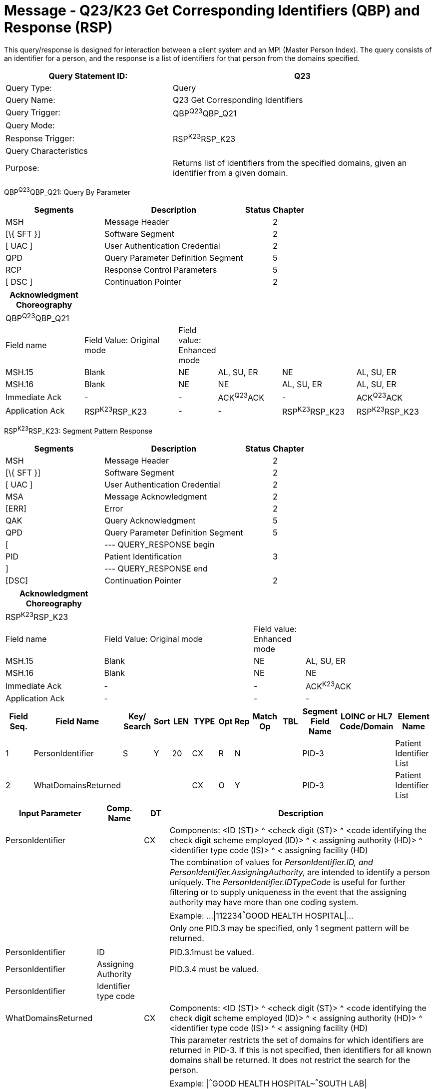 = Message - Q23/K23 Get Corresponding Identifiers (QBP) and Response (RSP)
:render_as: Message Page
:v291_section: 3.3.58

This query/response is designed for interaction between a client system and an MPI (Master Person Index). The query consists of an identifier for a person, and the response is a list of identifiers for that person from the domains specified.

[width="100%",cols="39%,61%",options="header",]

|===

|Query Statement ID: |Q23

|Query Type: |Query

|Query Name: |Q23 Get Corresponding Identifiers

|Query Trigger: |QBP^Q23^QBP_Q21

|Query Mode: |

|Response Trigger: |RSP^K23^RSP_K23

|Query Characteristics |

|Purpose: |Returns list of identifiers from the specified domains, given an identifier from a given domain.

|===

QBP^Q23^QBP_Q21: Query By Parameter

[width="100%",cols="33%,47%,9%,11%",options="header",]

|===

|Segments |Description |Status |Chapter

|MSH |Message Header | |2

|[\{ SFT }] |Software Segment | |2

|[ UAC ] |User Authentication Credential | |2

|QPD |Query Parameter Definition Segment | |5

|RCP |Response Control Parameters | |5

|[ DSC ] |Continuation Pointer | |2

|===

[width="100%",cols="19%,24%,4%,16%,18%,19%",options="header",]

|===

|Acknowledgment Choreography | | | | |

|QBP^Q23^QBP_Q21 | | | | |

|Field name |Field Value: Original mode |Field value: Enhanced mode | | |

|MSH.15 |Blank |NE |AL, SU, ER |NE |AL, SU, ER

|MSH.16 |Blank |NE |NE |AL, SU, ER |AL, SU, ER

|Immediate Ack |- |- |ACK^Q23^ACK |- |ACK^Q23^ACK

|Application Ack |RSP^K23^RSP_K23 |- |- |RSP^K23^RSP_K23 |RSP^K23^RSP_K23

|===

RSP^K23^RSP_K23: Segment Pattern Response

[width="100%",cols="33%,47%,9%,11%",options="header",]

|===

|Segments |Description |Status |Chapter

|MSH |Message Header | |2

|[\{ SFT }] |Software Segment | |2

|[ UAC ] |User Authentication Credential | |2

|MSA |Message Acknowledgment | |2

|[ERR] |Error | |2

|QAK |Query Acknowledgment | |5

|QPD |Query Parameter Definition Segment | |5

|[ |--- QUERY_RESPONSE begin | |

|PID |Patient Identification | |3

|] |--- QUERY_RESPONSE end | |

|[DSC] |Continuation Pointer | |2

|===

[width="100%",cols="23%,35%,12%,30%",options="header",]

|===

|Acknowledgment Choreography | | |

|RSP^K23^RSP_K23 | | |

|Field name |Field Value: Original mode |Field value: Enhanced mode |

|MSH.15 |Blank |NE |AL, SU, ER

|MSH.16 |Blank |NE |NE

|Immediate Ack |- |- |ACK^K23^ACK

|Application Ack |- |- |-

|===

[width="100%",cols="11%,14%,8%,3%,6%,8%,3%,3%,8%,8%,9%,8%,11%",options="header",]

|===

|Field Seq. |Field Name a|

Key/

Search

|Sort |LEN |TYPE |Opt |Rep |Match Op |TBL |Segment Field Name |LOINC or HL7 Code/Domain |Element Name

|1 |PersonIdentifier |S |Y |20 |CX |R |N | | |PID-3 | |Patient Identifier List

|2 |WhatDomainsReturned | | | |CX |O |Y | | |PID-3 | |Patient Identifier List

|===

[width="100%",cols="19%,11%,6%,64%",options="header",]

|===

|Input Parameter |Comp. Name |DT |Description

|PersonIdentifier | |CX |Components: <ID (ST)> ^ <check digit (ST)> ^ <code identifying the check digit scheme employed (ID)> ^ < assigning authority (HD)> ^ <identifier type code (IS)> ^ < assigning facility (HD)

| | | |The combination of values for _PersonIdentifier.ID, and PersonIdentifier.AssigningAuthority,_ are intended to identify a person uniquely. The _PersonIdentifier.IDTypeCode_ is useful for further filtering or to supply uniqueness in the event that the assigning authority may have more than one coding system.

| | | |Example: ...\|112234^^^GOOD HEALTH HOSPITAL\|...

| | | |Only one PID.3 may be specified, only 1 segment pattern will be returned.

| | | |

|PersonIdentifier |ID | |PID.3.1must be valued.

|PersonIdentifier |Assigning Authority | |PID.3.4 must be valued.

|PersonIdentifier |Identifier type code | |

|WhatDomainsReturned | |CX |Components: <ID (ST)> ^ <check digit (ST)> ^ <code identifying the check digit scheme employed (ID)> ^ < assigning authority (HD)> ^ <identifier type code (IS)> ^ < assigning facility (HD)

| | | |This parameter restricts the set of domains for which identifiers are returned in PID-3. If this is not specified, then identifiers for all known domains shall be returned. It does not restrict the search for the person.

| | | |Example: \|^^^GOOD HEALTH HOSPITAL~^^^SOUTH LAB\|

| | | |Only the following components should be valued.

|WhatDomainsReturned |Assigning Authority | |PID.3.4 must be valued.

|WhatDomainsReturned. |Identifier type code | |

|===

Following is an example of a Q23/K23 query/response pair of messages. First is the query:

MSH|^~\&|CLINREG|WESTCLIN|HOSPMPI|HOSP|199912121135-0600||QBP^Q23^QBP_Q21|1|D|2.5

QPD|Q23^Get Corresponding IDs^HL7nnnn|111069|112234^^^GOOD HEALTH HOSPITAL|^^^WEST CLINIC~^^^SOUTH LAB|

RCP||I|

This query is asking for identifiers from WEST CLINIC and SOUTH LAB for the person identified with the identifier 112234 from the assigning authority GOOD HEALTH HOSPITAL. Here is a sample response:

MSH|^~\&|HOSPMPI|HOSP|CLINREG|WESTCLIN|199912121135-0600||RSP^K23^RSP_K23|1|D|2.5|

MSA|AA|8699|

QAK|111069|OK|Q23^Get Corresponding IDs^HL7nnnn|1|

QPD|Q23^Get Corresponding IDs^HL7nnn|111069|112234^^^GOOD HEALTH HOSPITAL|^^^WEST CLINIC~^^^SOUTH LAB|

PID|||56321A^^^WEST CLINIC~66532^^^SOUTH LAB||EVERYMAN^ADAM||19630423|M||C|N2378 South Street^^Madison^WI^53711|

*Note:* that the identifiers returned do not include the GOOD HEALTH HOSPITAL identifier, as it was not specified in the list of WhatDomainsReturned.

[message-tabs, ["QBP^Q23^QBP_Q21", "QBP Interaction", "ACK^Q23^ACK", "RSP^K23^RSP_K23", "RSP Interaction", "ACK^K23^ACK"]]

